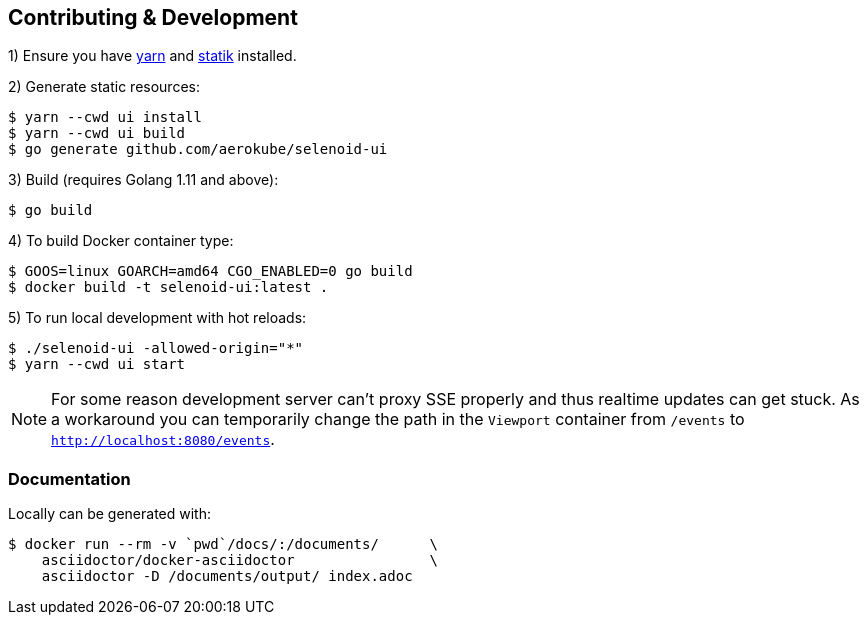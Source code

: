 == Contributing & Development

1) Ensure you have https://github.com/yarnpkg/yarn[yarn] and https://github.com/rakyll/statik[statik] installed.

2) Generate static resources:

[source,bash]
----
$ yarn --cwd ui install
$ yarn --cwd ui build
$ go generate github.com/aerokube/selenoid-ui
----

3) Build (requires Golang 1.11 and above):

[source,bash]
----
$ go build
----

4) To build Docker container type:

[source,bash]
----
$ GOOS=linux GOARCH=amd64 CGO_ENABLED=0 go build
$ docker build -t selenoid-ui:latest .
----

5) To run local development with hot reloads:
[source,bash]
----
$ ./selenoid-ui -allowed-origin="*"
$ yarn --cwd ui start
----
NOTE: For some reason development server can't proxy SSE properly and thus realtime updates can get stuck.
As a workaround you can temporarily change the path in the `Viewport` container from `/events` to `http://localhost:8080/events`.


=== Documentation

Locally can be generated with:

[source,bash]
----
$ docker run --rm -v `pwd`/docs/:/documents/      \
    asciidoctor/docker-asciidoctor                \
    asciidoctor -D /documents/output/ index.adoc
----
